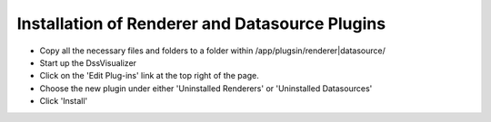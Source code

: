 .. highlight:: rst

Installation of Renderer and Datasource Plugins
=========================================

* Copy all the necessary files and folders to a folder within /app/plugsin/renderer|datasource/

* Start up the DssVisualizer

* Click on the 'Edit Plug-ins' link at the top right of the page.

* Choose the new plugin under either 'Uninstalled Renderers' or 'Uninstalled Datasources'

* Click 'Install'
